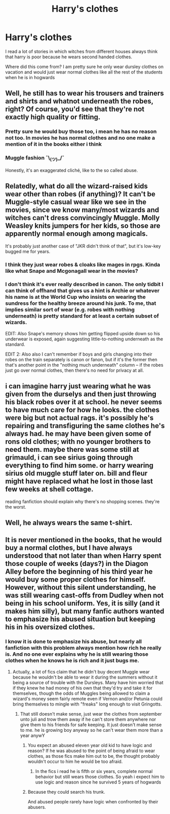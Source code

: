 #+TITLE: Harry's clothes

* Harry's clothes
:PROPERTIES:
:Author: ninjaasdf
:Score: 4
:DateUnix: 1578478795.0
:DateShort: 2020-Jan-08
:END:
I read a lot of stories in which witches from different houses always think that harry is poor because he wears second handed clothes.

Where did this come from? I am pretty sure he only wear dursley clothes on vacation and would just wear normal clothes like all the rest of the students when he is in hogwards


** Well, he still has to wear his trousers and trainers and shirts and whatnot underneath the robes, right? Of course, you'd see that they're not exactly high quality or fitting.
:PROPERTIES:
:Author: IFightWhales
:Score: 6
:DateUnix: 1578480212.0
:DateShort: 2020-Jan-08
:END:

*** Pretty sure he would buy those too, i mean he has no reason not too. In movies he has normal clothes and no one make a mention of it in the books either i think
:PROPERTIES:
:Author: ninjaasdf
:Score: 2
:DateUnix: 1578480548.0
:DateShort: 2020-Jan-08
:END:


*** Muggle fashion ¯\_(ツ)_/¯

Honestly, it's an exaggerated cliché, like to the so called abuse.
:PROPERTIES:
:Author: Edocsiru
:Score: -4
:DateUnix: 1578480595.0
:DateShort: 2020-Jan-08
:END:


** Relatedly, what do all the wizard-raised kids wear other than robes (if anything)? It can't be Muggle-style casual wear like we see in the movies, since we know many/most wizards and witches can't dress convincingly Muggle. Molly Weasley knits jumpers for her kids, so those are apparently normal enough among magicals.

It's probably just another case of "JKR didn't think of that", but it's low-key bugged me for years.
:PROPERTIES:
:Author: WhosThisGeek
:Score: 5
:DateUnix: 1578495879.0
:DateShort: 2020-Jan-08
:END:

*** I think they just wear robes & cloaks like mages in rpgs. Kinda like what Snape and Mcgonagall wear in the movies?
:PROPERTIES:
:Score: 1
:DateUnix: 1578546451.0
:DateShort: 2020-Jan-09
:END:


*** I don't think it's ever really described in canon. The only tidbit I can think of offhand that gives us a hint is Archie or whatever his name is at the World Cup who insists on wearing the sundress for the healthy breeze around his junk. To me, that implies similar sort of wear (e.g. robes with nothing underneath) is pretty standard for at least a certain subset of wizards.

EDIT: Also Snape's memory shows him getting flipped upside down so his underwear is exposed, again suggesting little-to-nothing underneath as the standard.

EDIT 2: Also also I can't remember if boys and girls changing into their robes on the train separately is canon or fanon, but if it's the former then that's another point in the "nothing much underneath" column -- if the robes just go over normal clothes, then there's no need for privacy at all.
:PROPERTIES:
:Author: ParanoidDrone
:Score: 1
:DateUnix: 1578509215.0
:DateShort: 2020-Jan-08
:END:


** i can imagine harry just wearing what he was given from the durselys and then just throwing his black robes over it at school. he never seems to have much care for how he looks. the clothes were big but not actual rags. it's possibly he's repairing and transfiguring the same clothes he's always had. he may have been given some of rons old clothes; with no younger brothers to need them. maybe there was some still at grimauld, i can see sirius going through everything to find him some. or harry wearing sirius old muggle stuff later on. bill and fleur might have replaced what he lost in those last few weeks at shell cottage.

reading fanfiction should explain why there's no shopping scenes. they're the worst.
:PROPERTIES:
:Author: andrewwaiting
:Score: 2
:DateUnix: 1578488974.0
:DateShort: 2020-Jan-08
:END:


** Well, he always wears the same t-shirt.
:PROPERTIES:
:Author: planear-en
:Score: 2
:DateUnix: 1578583615.0
:DateShort: 2020-Jan-09
:END:


** It is never mentioned in the books, that he would buy a normal clothes, but I have always understood that not later than when Harry spent those couple of weeks (days?) in the Diagon Alley before the beginning of his third year he would buy some proper clothes for himself. However, without this silent understanding, he was still wearing cast-offs from Dudley when not being in his school uniform. Yes, it is silly (and it makes him silly), but many fanfic authors wanted to emphasize his abused situation but keeping his in his oversized clothes.
:PROPERTIES:
:Author: ceplma
:Score: 2
:DateUnix: 1578487788.0
:DateShort: 2020-Jan-08
:END:

*** I know it is done to emphasize his abuse, but nearly all fanfiction with this problem always mention how rich he really is. And no one ever explains why he is still wearing those clothes when he knows he is rich and it just bugs me.
:PROPERTIES:
:Author: ninjaasdf
:Score: 1
:DateUnix: 1578489955.0
:DateShort: 2020-Jan-08
:END:

**** Actually, a lot of fics claim that he didn't buy decent Muggle wear because he wouldn't be able to wear it during the summers without it being a source of trouble with the Dursleys. Many have him worried that if they knew he had money of his own that they'd try and take it for themselves, though the odds of Muggles being allowed to claim a wizard's money seem fairly remote even if Vernon and/or Petunia could bring themselves to mingle with "freaks" long enough to visit Gringotts.
:PROPERTIES:
:Author: WhosThisGeek
:Score: 2
:DateUnix: 1578495625.0
:DateShort: 2020-Jan-08
:END:

***** That still doesn't make sense, just wear the clothes from september unto juli and trow them away if he can't store them anywhere nor give them to his friends for safe keeping. It just doesn't make sense to me. he is growing boy anyway so he can't wear them more than a year anywY
:PROPERTIES:
:Author: ninjaasdf
:Score: 1
:DateUnix: 1578496596.0
:DateShort: 2020-Jan-08
:END:

****** You expect an abused eleven year old kid to have logic and reason? If he was abused to the point of being afraid to wear clothes, as those fics make him out to be, the thought probably wouldn't occur to him he would be too afraid.
:PROPERTIES:
:Author: DarkLordRowan
:Score: 5
:DateUnix: 1578503311.0
:DateShort: 2020-Jan-08
:END:

******* In the fics i read he is fifth or six years, complete normal behavior but still wears those clothes. So yeah i expect him to use logic and reason since he survived 5 years of hogwards
:PROPERTIES:
:Author: ninjaasdf
:Score: 1
:DateUnix: 1578506828.0
:DateShort: 2020-Jan-08
:END:


****** Because they could search his trunk.

And abused people rarely have logic when confronted by their abusers.
:PROPERTIES:
:Author: Nyanmaru_San
:Score: 2
:DateUnix: 1578532944.0
:DateShort: 2020-Jan-09
:END:
